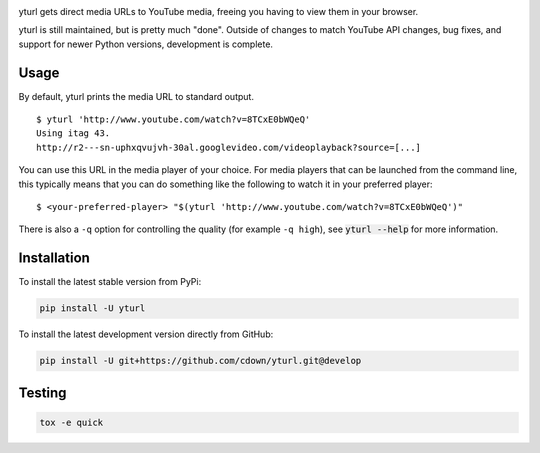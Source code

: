 |travis| |appveyor| |coveralls| |libraries|

.. |travis| image:: https://img.shields.io/travis/cdown/yturl/develop.svg?label=linux%20tests
  :target: https://travis-ci.org/cdown/yturl
  :alt: Linux tests

.. |appveyor| image:: https://img.shields.io/appveyor/ci/cdown/yturl/develop.svg?label=windows%20tests
  :target: https://ci.appveyor.com/project/cdown/yturl
  :alt: Windows tests

.. |coveralls| image:: https://img.shields.io/coveralls/cdown/yturl/develop.svg?label=test%20coverage
  :target: https://coveralls.io/github/cdown/yturl?branch=develop
  :alt: Coverage

.. |libraries| image:: https://img.shields.io/librariesio/github/cdown/yturl.svg?label=dependencies
  :target: https://libraries.io/github/cdown/yturl
  :alt: Dependencies

yturl gets direct media URLs to YouTube media, freeing you having to
view them in your browser.

yturl is still maintained, but is pretty much "done". Outside of changes to
match YouTube API changes, bug fixes, and support for newer Python versions,
development is complete.

Usage
-----

By default, yturl prints the media URL to standard output.

::

    $ yturl 'http://www.youtube.com/watch?v=8TCxE0bWQeQ'
    Using itag 43.
    http://r2---sn-uphxqvujvh-30al.googlevideo.com/videoplayback?source=[...]


You can use this URL in the media player of your choice. For media players that
can be launched from the command line, this typically means that you can do
something like the following to watch it in your preferred player:

::

    $ <your-preferred-player> "$(yturl 'http://www.youtube.com/watch?v=8TCxE0bWQeQ')"

There is also a ``-q`` option for controlling the quality (for example ``-q
high``), see :code:`yturl --help` for more information.

Installation
------------

To install the latest stable version from PyPi:

.. code::

    pip install -U yturl

To install the latest development version directly from GitHub:

.. code::

    pip install -U git+https://github.com/cdown/yturl.git@develop

Testing
-------

.. code::

   tox -e quick

.. _Tox: https://tox.readthedocs.org
